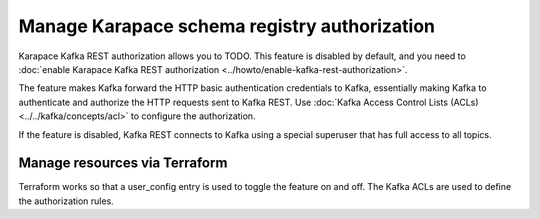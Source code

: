 Manage Karapace schema registry authorization
=============================================

Karapace Kafka REST authorization allows you to TODO. This feature is disabled by default, and you need to :doc:`enable Karapace Kafka REST authorization <../howto/enable-kafka-rest-authorization>`.

The feature makes Kafka forward the HTTP basic authentication credentials to Kafka, essentially making Kafka to authenticate and authorize the HTTP requests sent to Kafka REST. Use :doc:`Kafka Access Control Lists (ACLs) <../../kafka/concepts/acl>` to configure the authorization.

If the feature is disabled, Kafka REST connects to Kafka using a special superuser that has full access to all topics.

Manage resources via Terraform
------------------------------
Terraform works so that a user_config entry is used to toggle the feature on and off. The Kafka ACLs are used to define the authorization rules.
